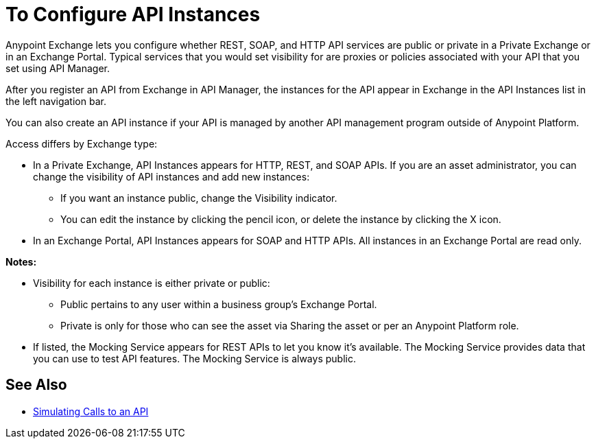 = To Configure API Instances

Anypoint Exchange lets you configure whether REST, SOAP, and HTTP API services are public or private in a Private Exchange or in an Exchange Portal. Typical services that you would set visibility for are proxies or policies associated with your API that you set using API Manager.

After you register an API from Exchange in API Manager, the instances for the API appear in Exchange in the API Instances list in the left navigation bar. 

You can also create an API instance if your API is managed by another API management program outside of Anypoint Platform.

Access differs by Exchange type:

* In a Private Exchange, API Instances appears for HTTP, REST, and SOAP APIs. If you are an asset administrator, you can change the visibility of API instances and add new instances:
+
** If you want an instance public, change the Visibility indicator.
** You can edit the instance by clicking the pencil icon, or delete the instance by clicking the X icon.
+
* In an Exchange Portal, API Instances appears for SOAP and HTTP APIs. All instances in an Exchange Portal are read only.

*Notes:* 

* Visibility for each instance is either private or public:
** Public pertains to any user within a business group's Exchange Portal. 
** Private is only for those who can see the asset via Sharing the asset or per an Anypoint Platform role.
* If listed, the Mocking Service appears for REST APIs to let you know it's available. The Mocking Service provides data that you can use to test API features. The Mocking Service is always public. 

== See Also

* link:/design-center/v/1.0/design-mocking-service[Simulating Calls to an API]
